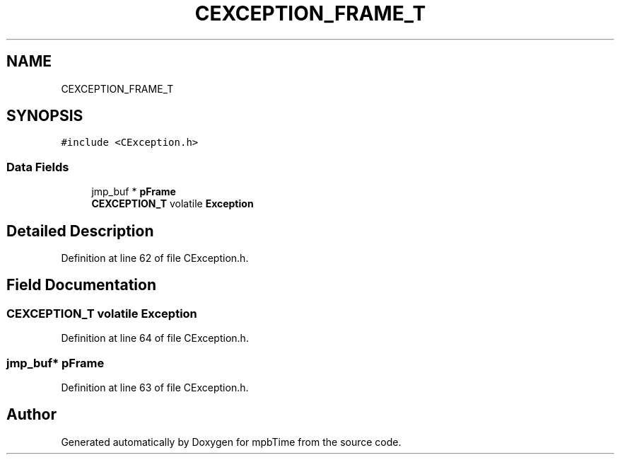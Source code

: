 .TH "CEXCEPTION_FRAME_T" 3 "Thu Nov 18 2021" "mpbTime" \" -*- nroff -*-
.ad l
.nh
.SH NAME
CEXCEPTION_FRAME_T
.SH SYNOPSIS
.br
.PP
.PP
\fC#include <CException\&.h>\fP
.SS "Data Fields"

.in +1c
.ti -1c
.RI "jmp_buf * \fBpFrame\fP"
.br
.ti -1c
.RI "\fBCEXCEPTION_T\fP volatile \fBException\fP"
.br
.in -1c
.SH "Detailed Description"
.PP 
Definition at line 62 of file CException\&.h\&.
.SH "Field Documentation"
.PP 
.SS "\fBCEXCEPTION_T\fP volatile Exception"

.PP
Definition at line 64 of file CException\&.h\&.
.SS "jmp_buf* pFrame"

.PP
Definition at line 63 of file CException\&.h\&.

.SH "Author"
.PP 
Generated automatically by Doxygen for mpbTime from the source code\&.
